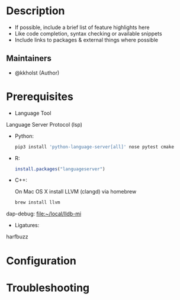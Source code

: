 #+TITLE:
#+DATE:    December 23, 2020
#+STARTUP: inlineimages nofold

* Table of Contents :TOC_3:noexport:
- [[#description][Description]]
  - [[#maintainers][Maintainers]]
- [[#prerequisites][Prerequisites]]
- [[#configuration][Configuration]]
- [[#troubleshooting][Troubleshooting]]

* Description
# A summary of what this module does.

+ If possible, include a brief list of feature highlights here
+ Like code completion, syntax checking or available snippets
+ Include links to packages & external things where possible

** Maintainers
+ @kkholst (Author)

* Prerequisites


- Language Tool

Language Server Protocol (lsp)
- Python:
  #+BEGIN_SRC sh
pip3 install 'python-language-server[all]' nose pytest cmake
  #+END_SRC
- R:
  #+BEGIN_SRC R
  install.packages("languageserver")
  #+END_SRC
- C++:

  On Mac OS X install LLVM (clangd) via homebrew
  #+BEGIN_SRC sh
  brew install llvm
  #+END_SRC


dap-debug:
[[file:~/local/lldb-mi][file:~/local/lldb-mi]]

- Ligatures:
harfbuzz



* Configuration
# How to configure this module, including common problems and how to address them.

* Troubleshooting
# Common issues and their solution, or places to look for help.
